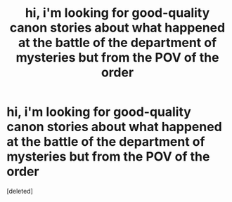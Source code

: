 #+TITLE: hi, i'm looking for good-quality canon stories about what happened at the battle of the department of mysteries but from the POV of the order

* hi, i'm looking for good-quality canon stories about what happened at the battle of the department of mysteries but from the POV of the order
:PROPERTIES:
:Score: 1
:DateUnix: 1581174406.0
:DateShort: 2020-Feb-08
:FlairText: Request
:END:
[deleted]

